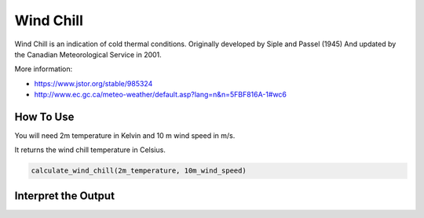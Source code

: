 Wind Chill
======================================
Wind Chill is an indication of cold thermal conditions.
Originally developed by Siple and Passel (1945)
And updated by the Canadian Meteorological Service in 2001.

More information: 

- https://www.jstor.org/stable/985324 

- http://www.ec.gc.ca/meteo-weather/default.asp?lang=n&n=5FBF816A-1#wc6

How To Use 
---------------

You will need 2m temperature in Kelvin and 10 m wind speed in m/s.

It returns the wind chill temperature in Celsius. 

.. code-block:: python

    calculate_wind_chill(2m_temperature, 10m_wind_speed)


Interpret the Output
---------------------
.. csv-table:: Wind Chill Thresholds
    :file: windchillthresholds.csv
    :header-rows: 1
    :class: longtable
    :widths: 1 1
